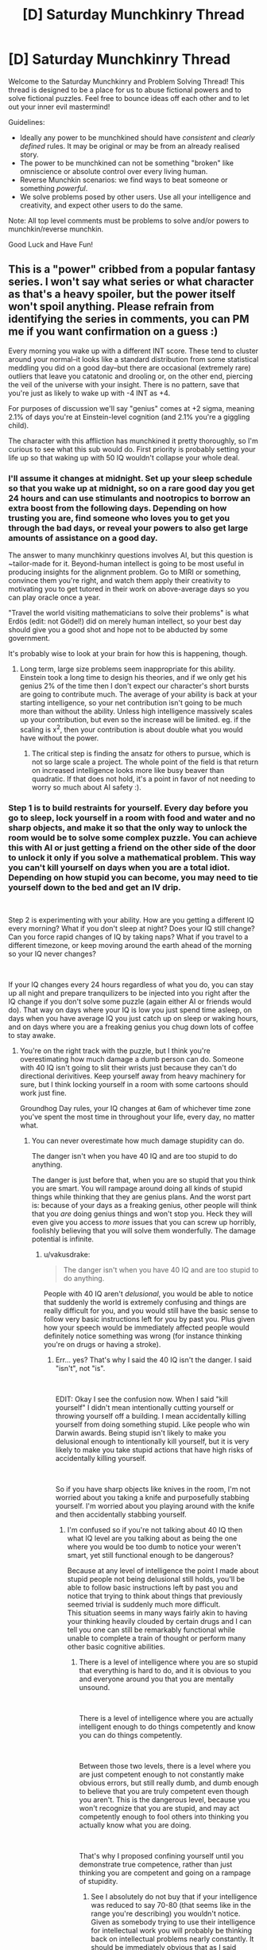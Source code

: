 #+TITLE: [D] Saturday Munchkinry Thread

* [D] Saturday Munchkinry Thread
:PROPERTIES:
:Author: AutoModerator
:Score: 7
:DateUnix: 1540652747.0
:DateShort: 2018-Oct-27
:END:
Welcome to the Saturday Munchkinry and Problem Solving Thread! This thread is designed to be a place for us to abuse fictional powers and to solve fictional puzzles. Feel free to bounce ideas off each other and to let out your inner evil mastermind!

Guidelines:

- Ideally any power to be munchkined should have /consistent/ and /clearly defined/ rules. It may be original or may be from an already realised story.
- The power to be munchkined can not be something "broken" like omniscience or absolute control over every living human.
- Reverse Munchkin scenarios: we find ways to beat someone or something /powerful/.
- We solve problems posed by other users. Use all your intelligence and creativity, and expect other users to do the same.

Note: All top level comments must be problems to solve and/or powers to munchkin/reverse munchkin.

Good Luck and Have Fun!


** This is a "power" cribbed from a popular fantasy series. I won't say what series or what character as that's a heavy spoiler, but the power itself won't spoil anything. Please refrain from identifying the series in comments, you can PM me if you want confirmation on a guess :)

Every morning you wake up with a different INT score. These tend to cluster around your normal--it looks like a standard distribution from some statistical meddling you did on a good day--but there are occasional (extremely rare) outliers that leave you catatonic and drooling or, on the other end, piercing the veil of the universe with your insight. There is no pattern, save that you're just as likely to wake up with -4 INT as +4.

For purposes of discussion we'll say "genius" comes at +2 sigma, meaning 2.1% of days you're at Einstein-level cognition (and 2.1% you're a giggling child).

The character with this affliction has munchkined it pretty thoroughly, so I'm curious to see what this sub would do. First priority is probably setting your life up so that waking up with 50 IQ wouldn't collapse your whole deal.
:PROPERTIES:
:Author: LazarusRises
:Score: 11
:DateUnix: 1540653628.0
:DateShort: 2018-Oct-27
:END:

*** I'll assume it changes at midnight. Set up your sleep schedule so that you wake up at midnight, so on a rare good day you get 24 hours and can use stimulants and nootropics to borrow an extra boost from the following days. Depending on how trusting you are, find someone who loves you to get you through the bad days, or reveal your powers to also get large amounts of assistance on a good day.

The answer to many munchkinry questions involves AI, but this question is ~tailor-made for it. Beyond-human intellect is going to be most useful in producing insights for the alignment problem. Go to MIRI or something, convince them you're right, and watch them apply their creativity to motivating you to get tutored in their work on above-average days so you can play oracle once a year.

"Travel the world visiting mathematicians to solve their problems" is what Erdös (edit: not Gödel!) did on merely human intellect, so your best day should give you a good shot and hope not to be abducted by some government.

It's probably wise to look at your brain for how this is happening, though.
:PROPERTIES:
:Author: Gurkenglas
:Score: 10
:DateUnix: 1540655123.0
:DateShort: 2018-Oct-27
:END:

**** Long term, large size problems seem inappropriate for this ability. Einstein took a long time to design his theories, and if we only get his genius 2% of the time then I don't expect our character's short bursts are going to contribute much. The average of your ability is back at your starting intelligence, so your net contribution isn't going to be much more than without the ability. Unless high intelligence massively scales up your contribution, but even so the increase will be limited. eg. if the scaling is x^2, then your contribution is about double what you would have without the power.
:PROPERTIES:
:Author: causalchain
:Score: 6
:DateUnix: 1540676058.0
:DateShort: 2018-Oct-28
:END:

***** The critical step is finding the ansatz for others to pursue, which is not so large scale a project. The whole point of the field is that return on increased intelligence looks more like busy beaver than quadratic. If that does not hold, it's a point in favor of not needing to worry so much about AI safety :).
:PROPERTIES:
:Author: Gurkenglas
:Score: 1
:DateUnix: 1540678774.0
:DateShort: 2018-Oct-28
:END:


*** Step 1 is to build restraints for yourself. Every day before you go to sleep, lock yourself in a room with food and water and no sharp objects, and make it so that the only way to unlock the room would be to solve some complex puzzle. You can achieve this with AI or just getting a friend on the other side of the door to unlock it only if you solve a mathematical problem. This way you can't kill yourself on days when you are a total idiot. Depending on how stupid you can become, you may need to tie yourself down to the bed and get an IV drip.

​

Step 2 is experimenting with your ability. How are you getting a different IQ every morning? What if you don't sleep at night? Does your IQ still change? Can you force rapid changes of IQ by taking naps? What if you travel to a different timezone, or keep moving around the earth ahead of the morning so your IQ never changes?

​

If your IQ changes every 24 hours regardless of what you do, you can stay up all night and prepare tranquilizers to be injected into you right after the IQ change if you don't solve some puzzle (again either AI or friends would do). That way on days where your IQ is low you just spend time asleep, on days when you have average IQ you just catch up on sleep or waking hours, and on days where you are a freaking genius you chug down lots of coffee to stay awake.
:PROPERTIES:
:Author: ShiranaiWakaranai
:Score: 2
:DateUnix: 1540660584.0
:DateShort: 2018-Oct-27
:END:

**** You're on the right track with the puzzle, but I think you're overestimating how much damage a dumb person can do. Someone with 40 IQ isn't going to slit their wrists just because they can't do directional derivitives. Keep yourself away from heavy machinery for sure, but I think locking yourself in a room with some cartoons should work just fine.

Groundhog Day rules, your IQ changes at 6am of whichever time zone you've spent the most time in throughout your life, every day, no matter what.
:PROPERTIES:
:Author: LazarusRises
:Score: 8
:DateUnix: 1540661858.0
:DateShort: 2018-Oct-27
:END:

***** You can never overestimate how much damage stupidity can do.

The danger isn't when you have 40 IQ and are too stupid to do anything.

The danger is just before that, when you are so stupid that you think you are smart. You will rampage around doing all kinds of stupid things while thinking that they are genius plans. And the worst part is: because of your days as a freaking genius, other people will think that you /are/ doing genius things and won't stop you. Heck they will even give you access to /more/ issues that you can screw up horribly, foolishly believing that you will solve them wonderfully. The damage potential is infinite.
:PROPERTIES:
:Author: ShiranaiWakaranai
:Score: 1
:DateUnix: 1540662689.0
:DateShort: 2018-Oct-27
:END:

****** u/vakusdrake:
#+begin_quote
  The danger isn't when you have 40 IQ and are too stupid to do anything.
#+end_quote

People with 40 IQ aren't /delusional/, you would be able to notice that suddenly the world is extremely confusing and things are really difficult for you, and you would still have the basic sense to follow very basic instructions left for you by past you. Plus given how your speech would be immediately affected people would definitely notice something was wrong (for instance thinking you're on drugs or having a stroke).
:PROPERTIES:
:Author: vakusdrake
:Score: 4
:DateUnix: 1540674005.0
:DateShort: 2018-Oct-28
:END:

******* Err... yes? That's why I said the 40 IQ isn't the danger. I said "isn't", not "is".

​

EDIT: Okay I see the confusion now. When I said "kill yourself" I didn't mean intentionally cutting yourself or throwing yourself off a building. I mean accidentally killing yourself from doing something stupid. Like people who win Darwin awards. Being stupid isn't likely to make you delusional enough to intentionally kill yourself, but it is very likely to make you take stupid actions that have high risks of accidentally killing yourself.

​

So if you have sharp objects like knives in the room, I'm not worried about you taking a knife and purposefully stabbing yourself. I'm worried about you playing around with the knife and then accidentally stabbing yourself.
:PROPERTIES:
:Author: ShiranaiWakaranai
:Score: 1
:DateUnix: 1540674135.0
:DateShort: 2018-Oct-28
:END:

******** I'm confused so if you're not talking about 40 IQ then what IQ level are you talking about as being the one where you would be too dumb to notice your weren't smart, yet still functional enough to be dangerous?

Because at any level of intelligence the point I made about stupid people not being delusional still holds, you'll be able to follow basic instructions left by past you and notice that trying to think about things that previously seemed trivial is suddenly much more difficult.\\
This situation seems in many ways fairly akin to having your thinking heavily clouded by certain drugs and I can tell you one can still be remarkably functional while unable to complete a train of thought or perform many other basic cognitive abilities.
:PROPERTIES:
:Author: vakusdrake
:Score: 3
:DateUnix: 1540674576.0
:DateShort: 2018-Oct-28
:END:

********* There is a level of intelligence where you are so stupid that everything is hard to do, and it is obvious to you and everyone around you that you are mentally unsound.

​

There is a level of intelligence where you are actually intelligent enough to do things competently and know you can do things competently.

​

Between those two levels, there is a level where you are just competent enough to not constantly make obvious errors, but still really dumb, and dumb enough to believe that you are truly competent even though you aren't. This is the dangerous level, because you won't recognize that you are stupid, and may act competently enough to fool others into thinking you actually know what you are doing.

​

That's why I proposed confining yourself until you demonstrate true competence, rather than just thinking you are competent and going on a rampage of stupidity.
:PROPERTIES:
:Author: ShiranaiWakaranai
:Score: 1
:DateUnix: 1540675032.0
:DateShort: 2018-Oct-28
:END:

********** See I absolutely do not buy that if your intelligence was reduced to say 70-80 (that seems like in the range you're describing) you wouldn't notice. Given as somebody trying to use their intelligence for intellectual work you will probably be thinking back on intellectual problems nearly constantly. It should be immediately obvious that as I said before, things that seemed obvious before suddenly make no sense or are incredibly difficult to piece together.

You seem to be conflating stupidity with irrationality here, nothing about being very dull makes you unable to notice extremely obvious things noticeable to a child or suddenly unable to follow basic instructions left by past you.
:PROPERTIES:
:Author: vakusdrake
:Score: 5
:DateUnix: 1540675616.0
:DateShort: 2018-Oct-28
:END:

*********** u/ShiranaiWakaranai:
#+begin_quote
  You seem to be conflating stupidity with irrationality here,
#+end_quote

Well that's the question isn't it? What does an Int score actually mean? How does the -4 INT manifest itself? Do you just suddenly compute things worse? Do you lose memories or knowledge? Becoming irrational seems entirely possible as a way of manifesting -4 INT, since you might temporarily forget things such as Bayes Theorem or anything beyond simple logic.

​

Using your example of leaving notes for your future self, there are three cases:

1) You wake up too dumb to read the note, and so realize you are dumb since you can't read.

2) You wake up and read the note just fine, and obey the instructions.

3) You wake up and read the note just fine, then proceed to completely ignore the instructions because you think you are a freaking genius that is smarter than past you, and so can do much better than following past you's instructions.

​

You're saying that case 3 can't happen, but I have to ask: why not? That seems like a perfectly reasonable manifestation of -4 INT to me. (Unless whatever game system you are using has another mental stat like WIS for representing this.)
:PROPERTIES:
:Author: ShiranaiWakaranai
:Score: 3
:DateUnix: 1540676676.0
:DateShort: 2018-Oct-28
:END:

************ u/vakusdrake:
#+begin_quote
  Well that's the question isn't it? What does an Int score actually mean? How does the -4 INT manifest itself? Do you just suddenly compute things worse? Do you lose memories or knowledge? Becoming irrational seems entirely possible as a way of manifesting -4 INT, since you might temporarily forget things such as Bayes Theorem or anything beyond simple logic.
#+end_quote

Lower IQ means you score worse on IQ tests, given rationality is an acquired skill which doesn't improve your ability on IQ tests it should be completely unaffected. The problem was bringing up IQ so interpreting INT as being IQ is entirely reasonable, especially since research would seem to pretty consistently fail to show any aspect of raw innate intelligence which isn't covered by IQ.
:PROPERTIES:
:Author: vakusdrake
:Score: 1
:DateUnix: 1540676905.0
:DateShort: 2018-Oct-28
:END:

************* u/GeneralExtension:
#+begin_quote
  given rationality is an acquired skill which doesn't improve your ability on IQ tests it should be completely unaffected.
#+end_quote

I think Int is 'book smarts' and Wisdom is 'street smarts'/common sense.

#+begin_quote
  pretty consistently fail to show any aspect of raw innate intelligence which isn't covered by IQ.
#+end_quote

Verbal IQ?
:PROPERTIES:
:Author: GeneralExtension
:Score: 2
:DateUnix: 1540786241.0
:DateShort: 2018-Oct-29
:END:

************** u/vakusdrake:
#+begin_quote
  I think Int is 'book smarts' and Wisdom is 'street smarts'/common sense.
#+end_quote

By that logic actual raw genius wouldn't imply either high INT /or/ WIS, plus given both of those categories are just skills it's not clear how they're actually that meaningfully distinct other than /how/ they're learned.

#+begin_quote
  Verbal IQ?
#+end_quote

Subcategories of the IQ test very rarely deviate that significantly from the overall score, so you could mainly predict something like verbal IQ based on general IQ, or even a seemingly unrelated thing like ability to mentally rotate objects in your head.\\
That's why multiple intelligence type theories aren't taken that seriously by people in psychometrics these days, because they either correspond to things that are nearly entirely learned skills or the different types of intelligence can be almost entirely predicted from G.
:PROPERTIES:
:Author: vakusdrake
:Score: 2
:DateUnix: 1540823863.0
:DateShort: 2018-Oct-29
:END:

*************** u/GeneralExtension:
#+begin_quote
  By that logic actual raw genius wouldn't imply either high INT /or/ WIS, plus given both of those categories are just skills it's not clear how they're actually that meaningfully distinct other than /how/ they're learned.
#+end_quote

One clever day you come up with an amazing idea: What if having sex/kids was banned for stupid people?

This might check the boxes for int (use evolutionary pressure to make people smarter), but not for wisdom (that's wrong/there'd be riots, etc.).

If you think this is a reasonable example of the difference between them, then int might be concerned with 'theory' and wisdom might be 'knowing/predicting in advance how well it'll work in practice'.

On the rationality front one might say 'logic and reason can be used to figure out how to do something, but they should first be used to to figure out what you should do - sometimes it's better to go around a mountain than climb over it.' The example might show someone figuring out /how/ to do something, but not that they /shouldn't/. That doesn't mean the idea should be entirely discarded: Somehow the inverse approach 'smart people should have more kids' or just 'we should research what affects intelligence' (like lead) seem much better - we do see a difference between 'killing off everyone who is unhappy' and say, 'cloning some happy people' or trying to make people happier/less unhappy.
:PROPERTIES:
:Author: GeneralExtension
:Score: 1
:DateUnix: 1540832089.0
:DateShort: 2018-Oct-29
:END:

**************** u/vakusdrake:
#+begin_quote
  One clever day you come up with an amazing idea: What if having sex/kids was banned for stupid people?\\
  This might check the boxes for int (use evolutionary pressure to make people smarter), but not for wisdom (that's wrong/there'd be riots, etc.).
#+end_quote

The fact you can generate fictional examples that seem to support the cultural concept of wisdom vs intelligence does not mean those are actually meaningfully distinct categories. Were there any cognitive ability that resembled wisdom and wasn't massively correlated with intelligence (as much as different sections of IQ tests are with each other) then it would have been noticed by now. However the past century of psychometrics has pretty consistently indicated that it really is just G. This should also be intuitively obvious in that the people who consistently act like they have low WIS are usually not terribly bright either.

My point here is that there really doesn't seem to be any innate or separate "wisdom" trait. It's just a combination of intelligence and learned heuristics.
:PROPERTIES:
:Author: vakusdrake
:Score: 2
:DateUnix: 1540844969.0
:DateShort: 2018-Oct-29
:END:

***************** u/GeneralExtension:
#+begin_quote
  My point here is that there really doesn't seem to be any innate or separate "wisdom" trait.
#+end_quote

You are probably right about that. My comments are only intended to apply to /fiction/. I also think we still disagree on the meaning of Int and Wisdom, but for the purpose of this discussion, I think it matters only that in fiction, a power that increases "intelligence" is more likely to have effects as I described.

"If Isaac Asimov's 3 laws of robotics had been perfect, /I, Robot/ would have been dull indeed."

If you write a story where intelligence is increased, and it operates as you have said, than I will be very interested in reading it. As you brought up how this prompt pertains to reality, I am now interested in how so-called cognitive enhancers actually work in real life.
:PROPERTIES:
:Author: GeneralExtension
:Score: 1
:DateUnix: 1540959043.0
:DateShort: 2018-Oct-31
:END:

****************** u/vakusdrake:
#+begin_quote
  My comments are only intended to apply to fiction.
#+end_quote

Still unless a story indicates otherwise it's a pretty safe bet that the humans in a setting aren't somehow fundamentally psychologically different from actual humans.

#+begin_quote
  That said, I am curious if your claim also applies to so-called 'cognitive enhancers'.
#+end_quote

I'm not quite sure what you mean. To make a point relevant to what I suspect you might be hinting at though, it's worth noting that while stuff like modafinil or nicotine can improve focus without other cognitive side effects (though certainly other health effects in the case of nicotine) they don't improve intelligence.
:PROPERTIES:
:Author: vakusdrake
:Score: 2
:DateUnix: 1540959345.0
:DateShort: 2018-Oct-31
:END:

******************* u/GeneralExtension:
#+begin_quote
  aren't somehow fundamentally psychologically different from actual humans.
#+end_quote

In theory, yes. In practice... not so much. Is there any reason to believe something that makes people smarter makes them more 'cold-blooded'? No. Is that common in fiction? Maybe. I was referring to something that happened in the referenced story, and the power was in fact, a curse. It having a downside that increasing your intelligence doesn't have may make sense in that context. Genies that mess with your wishes aren't the best to use.

#+begin_quote
  they don't improve intelligence.
#+end_quote

I was aware of that in a specific case, but not in general. Thanks.
:PROPERTIES:
:Author: GeneralExtension
:Score: 1
:DateUnix: 1540960567.0
:DateShort: 2018-Oct-31
:END:


************ What if you make the note harder to read? N pbqr uneqre guna guvf. In fact, you could make codes of varying difficulty, so you only do tasks on days you've got the int for it. There are more than 3 cases, btw. Unless the notes provide every detail and keep you busy all the time, I'd say what'd be a real problem is that not all brilliant ideas are brilliant. And even the ones that are, aren't necessarily feasible. "Wow! I got this great idea, I can't believe I've never thought of this before!"

#+begin_quote
  Do you lose memories or knowledge?
#+end_quote

The OP said something about 'drooling'.
:PROPERTIES:
:Author: GeneralExtension
:Score: 1
:DateUnix: 1540785720.0
:DateShort: 2018-Oct-29
:END:


********* The particular risk with this power is that you're going to run into the Dunning--Kruger effect. And you being convinced you can handle a larger subset of your resources than is actually true and trying to bluff your way up a tier on the list. eg: IQ 40 you wants the "real" scissors, IQ 130 you wants to sell some stocks that IQ 160 you flagged as long term investments, or IQ 90 you wants the car keys.

​

The one of those most likely to result in your death is IQ 90 with the car keys.
:PROPERTIES:
:Author: turtleswamp
:Score: 1
:DateUnix: 1540916453.0
:DateShort: 2018-Oct-30
:END:

********** u/vakusdrake:
#+begin_quote
  The one of those most likely to result in your death is IQ 90 with the car keys.
#+end_quote

Ok firstly people with 90 IQ can drive just fine, the fact you think otherwise is pretty demonstrative that you don't seem to have a very good grasp on what particular IQ's actually entail in terms of abilities.

Secondly as I said before being an idiot doesn't preclude you from being rational and from following instructions left by past you. If whenever you drop in intelligence you think you know better than the demonstrably smarter version of yourself (because you're going to notice that you have a hard time understanding things that previously seemed obvious, but you'll still remember enough to know you don't actually understand them enough), well then that's the fault of a serious flaw in your personality and shouldn't be an issue for most people.
:PROPERTIES:
:Author: vakusdrake
:Score: 1
:DateUnix: 1540933469.0
:DateShort: 2018-Oct-31
:END:

*********** You've missed the point quite badly.

The problem isn't that you'd disregard the instructions of demonstrably smarter you, nor is it that "IQ 90 people cant drive" but that you'll think the rule you agree with in principle doesn't apply today because you don't feel "that dumb", and driving with below average faculties rather that waiting for the re-roll is bad risk management.

It's similar in principle to what happens with sleep deprivation or alcohol. In particular in that while you'll know when you're severally compromised, but you'll also be prone to not recognizing how compromised you are when you're "only a little bit compromised".

Additionally a lot of very risky activities will naturally gravitate to that "average adult" zone, so a day where you're just a little bit below average and have decided that's 'close enough' is a day you're more likely to regret than a day you were way below average and could tell you weren't in a good place to make decisions.
:PROPERTIES:
:Author: turtleswamp
:Score: 1
:DateUnix: 1540949298.0
:DateShort: 2018-Oct-31
:END:

************ u/vakusdrake:
#+begin_quote
  and driving with below average faculties rather that waiting for the re-roll is bad risk management.
#+end_quote

Again thinking lowering your intelligence is going to make you a worse driver (until you start getting into /really/ low IQ's) is just false and thus a terrible example to use.

#+begin_quote
  It's similar in principle to what happens with sleep deprivation or alcohol. In particular in that while you'll know when you're severally compromised, but you'll also be prone to not recognizing how compromised you are when you're "only a little bit compromised".
#+end_quote

This really proves my point in that not everyone makes bad decisions when severally intoxicated or sleep deprived. In fact I'd go so far as to say the majority of competent adults can do just fine avoiding making terrible decision while intoxicated or sleep deprived.
:PROPERTIES:
:Author: vakusdrake
:Score: 1
:DateUnix: 1540954723.0
:DateShort: 2018-Oct-31
:END:

************* Depends what "intelligence" entails. Poor planing (If I don't speed I'll be late), poor impulse control (what if this text is important), over estimation of capability (I'll hold the wheel steady with my knees while I open this drink bottle), and being easily distracted (wow that pedestrian is hot) would all fall within the remit of magically variable intelligence in my opinion, and would all degrade safe driving. To be fair, there's probably also a point where higher intelligence also degrades safe driving due to being bored and complacent.

Also no. That the results of making bad decisions when intoxicated doesn't always lead to bad outcomes for the individual is not proof that they made good decisions, nor is it proof that making decisions while intoxicated is "perfectly fine". People make demonstrably worse decisions when tired or intoxicated.

For the same reason that getting drunk before you drive over to your lawyer's office to go over an important contract is highly irresponsible. A person who has magically variable intelligence driving over to their lawyer's and going over an important contract on a below average int day is also being irresponsible.
:PROPERTIES:
:Author: turtleswamp
:Score: 1
:DateUnix: 1541005955.0
:DateShort: 2018-Oct-31
:END:

************** u/vakusdrake:
#+begin_quote
  Also no. That the results of making bad decisions when intoxicated doesn't always lead to bad outcomes for the individual is not proof that they made good decisions, nor is it proof that making decisions while intoxicated is "perfectly fine". People make demonstrably worse decisions when tired or intoxicated.
#+end_quote

Yes but my point is that people are perfectly capable of having the sense to avoid putting themselves in a situation where they can make any decisions that are terribly important while intoxicated. This is directly analogous to having the basic sense to only let oneself make decisions in line with one's current level of intelligence. In both cases you don't need to use external methods to restrain one's own behavior.

#+begin_quote
  Depends what "intelligence" entails. Poor planing (If I don't speed I'll be late), poor impulse control (what if this text is important), over estimation of capability (I'll hold the wheel steady with my knees while I open this drink bottle), and being easily distracted (wow that pedestrian is hot) would all fall within the remit of magically variable intelligence in my opinion, and would all degrade safe driving. To be fair, there's probably also a point where higher intelligence also degrades safe driving due to being bored and complacent.
#+end_quote

What you're describing is mostly learned heuristics which isn't really intelligence except insofar as smarter people learn those heuristics faster and more reliably. Impulse control is at least somewhat a personality trait but also seems to be heavily learned in a way that intelligence can't. Calling any of those things intelligence when talking about a system where intelligence is a /stat/ doesn't really make sense because they would more clearly be skills or stuff not captured in game-like statistics.
:PROPERTIES:
:Author: vakusdrake
:Score: 1
:DateUnix: 1541006585.0
:DateShort: 2018-Oct-31
:END:


**** If this is about the story I think it is then it's worth noting that this character also has his empathy/kindness change inversely proportional to his intelligence.

So on his days with super genius intelligence he's cold, impatient and needlessly harsh to people that aren't as intelligent as he is. He still has the same goals, but he becomes a bit of a straw utilitarianist about it.
:PROPERTIES:
:Author: Silver_Swift
:Score: 2
:DateUnix: 1540795886.0
:DateShort: 2018-Oct-29
:END:

***** Yeah, I can't believe the biggest downside was left out of the description here.
:PROPERTIES:
:Author: JohnKeel
:Score: 2
:DateUnix: 1540953604.0
:DateShort: 2018-Oct-31
:END:


*** This power sounds really interesting to read about. Do you mind telling me in a reply with spoiler tags or in a PM what book series it is in?
:PROPERTIES:
:Author: xamueljones
:Score: 2
:DateUnix: 1540694800.0
:DateShort: 2018-Oct-28
:END:

**** I'm pretty sure that it's The Stormlight Archives.

Note: this is the kind of spoiler tag that protects the name of the work, so only uncover it if you don't care about that particular element of an unknown work being spoiled for you.
:PROPERTIES:
:Author: alexanderwales
:Score: 2
:DateUnix: 1540700416.0
:DateShort: 2018-Oct-28
:END:

***** Thanks! I've had that series on my to-read list for a while now. This moves it up a few notches closer to the top.
:PROPERTIES:
:Author: xamueljones
:Score: 2
:DateUnix: 1540700803.0
:DateShort: 2018-Oct-28
:END:


*** Well if we're assuming you have a 140 IQ to begin with (not actually terribly remarkable in this subreddit if our demographics are anything like say [[/r/slatestarcodex][r/slatestarcodex]]) then going off the 15 SD IQ scale you can expect to be superhumanly intelligent, say 195 IQ (barring non-statistically-valid stuff like adjusting for age nobody on earth should have an IQ that large) only every ~22 years.\\
With that level of intelligence it's not clear what you could do, but you still only have 24 hours to do it and given people with insanely high IQ's in the actual world aren't churning out groundbreaking stuff every day I wouldn't hold your breath.

So for this ability to seem very useful (though maybe you could get some money from being a scientific curiosity) it seems like you really need to be a remarkable genius to begin with, since being an ordinary genius isn't good enough. After all if you have say a 160 IQ to begin with then you get a day at 195 IQ every 102 days, days at 200 IQ every 261 days and days at 202 IQ ([[http://www.iqcomparisonsite.com/iqtable.aspx][the highest this chart goes]]) every 391 days. So /those/ are levels of intelligence I can really imagine being useful to have even if only for 24 hours, especially since being a genius already you'll have more crystalized intelligence to go off while your IQ is massively boosted.\\
Also usefully at 160 base IQ you shouldn't expect to ever be reduced to 100 IQ or below but every 80+ years, so the ability will basically only every make you /less/ clever for the most part.
:PROPERTIES:
:Author: vakusdrake
:Score: 1
:DateUnix: 1540676438.0
:DateShort: 2018-Oct-28
:END:

**** > Well if we're assuming you have a 140 IQ to begin with

Not how the power works, I've read the source, the base is 100 IQ, he gets the bell curve from there.

​

Also you should google highest IQs individuals on earth, there are some really stupid numbers out there, and they aren't doing anything insane.. Mostly college professors making a decent living.

​

The thing is, they are limited by the tools and the knowledge available to them. This character in particular is in a middle ages setting, he can't do much with his power other than make elaborate plans, extrapolated predictions and solves problems / mysteries (i.e what's the identity of X enemy based on the information he has).

​

He also set up everything people in the comments suggested, he IQ tests every morning (they have their own name for IQ) and schedules his day based on it. He's actually a public figure so he can't work or be in public on very extreme IQ days.

​

I didn't see any really interesting munchkinry suggestions here, just people solving the basic issues the power causes, arguing how it'd work and overestimating what this high IQ could do specially how fast it'd be at solving difficult mathematical theorems.

​

I think what the author did was actually pretty close to optimal, you could think it can do more or less depending on how accurately you interpret high intelligence.
:PROPERTIES:
:Author: fassina2
:Score: 2
:DateUnix: 1540728969.0
:DateShort: 2018-Oct-28
:END:

***** If you wouldn't mind, please edit out the info about the character's status--I don't want people who decide to read it knowing that they should be on the lookout for X kind of character!
:PROPERTIES:
:Author: LazarusRises
:Score: 2
:DateUnix: 1540785366.0
:DateShort: 2018-Oct-29
:END:

****** Done ;P
:PROPERTIES:
:Author: fassina2
:Score: 1
:DateUnix: 1540818730.0
:DateShort: 2018-Oct-29
:END:


***** u/vakusdrake:
#+begin_quote
  Not how the power works, I've read the source, the base is 100 IQ, he gets the bell curve from there.
#+end_quote

Well I don't know about the story this is based on but the post said it would deviate randomly in a bell curve from one's current IQ.

#+begin_quote
  Also you should google highest IQs individuals on earth, there are some really stupid numbers out there, and they aren't doing anything insane.. Mostly college professors making a decent living.
#+end_quote

What exactly is your point supposed to be here? I basically said the power wouldn't be much use unless it let you achieve superhuman levels of intelligence several times a year (and you were already a high level genius the rest of the time).

Actually given in the source the character is supposedly 100 IQ to begin with, I kind of have to assume that this post is incorrect in assuming the intelligence follows a bell curve here. Since if it did then days of actually impressive genius would happen only every few years (and given the setting and the lack of crystallized intelligence to draw on you wouldn't be able to accomplish much of anything even when you got genius days).
:PROPERTIES:
:Author: vakusdrake
:Score: 1
:DateUnix: 1540729442.0
:DateShort: 2018-Oct-28
:END:

****** u/fassina2:
#+begin_quote
  Actually given in the source the character is supposedly 100 IQ to begin with, I kind of have to assume that this post is incorrect in assuming the intelligence follows a bell curve here. Since if it did then days of actually impressive genius would happen only every few years (and given the setting and the lack of crystallized intelligence to draw on you wouldn't be able to accomplish much of anything even when you got genius days).
#+end_quote

That's the case, he had 1 day where he was monster level intelligence. And he knows it probably won't ever happen again. But in that day he did a lot, made a lot of plans and set many events in motion.

He's not xXxOPboi69XxX he's a powerful king with high intrigue and several plots and plans.. It's an interesting character following plans made by an alien with alien morals who is also himself but he can't really understand it completely.

The OP wanted to see if anybody here could exploit it more optimally or do something else entirely, but the actual author is fairly intelligent and did a good job optimizing it.
:PROPERTIES:
:Author: fassina2
:Score: 1
:DateUnix: 1540732926.0
:DateShort: 2018-Oct-28
:END:

******* u/vakusdrake:
#+begin_quote
  That's the case, he had 1 day where he was monster level intelligence. And he knows it probably won't ever happen again. But in that day he did a lot, made a lot of plans and set many events in motion.
#+end_quote

I was talking about just human level genius (which for a single say still wouldn't be /that/ useful), you would expect him to only ever actually have superhuman intelligence if he had the power for many millennia.

#+begin_quote
  He's not xXxOPboi69XxX he's a powerful king with high intrigue and several plots and plans.. It's an interesting character following plans made by an alien with alien morals who is also himself but he can't really understand it completely.
#+end_quote

Again this absolutely sounds like superhuman levels of intelligence, which would require that the distribution of his intelligence not be a proper bell curve. Otherwise you'd never actually see him with intelligence which is this impressive.
:PROPERTIES:
:Author: vakusdrake
:Score: 1
:DateUnix: 1540733285.0
:DateShort: 2018-Oct-28
:END:

******** u/fassina2:
#+begin_quote
  Otherwise you'd never actually see him with intelligence which is this impressive.
#+end_quote

Very low chance does not equal never. 1 in a million, 1 in a billion, 1 in a trillion..

Also monster level intelligence is a vague description on my part, so is alien. If you want the actual description the author gives you can probably find it, I'm trying to keep this short.
:PROPERTIES:
:Author: fassina2
:Score: 2
:DateUnix: 1540735619.0
:DateShort: 2018-Oct-28
:END:

********* My point is that if you ever see truly inhuman levels of intelligence then we're talking one in many trillions (since IQ rarity is exponential) chances if the intelligence distribution is a bell curve. So seeing it once is very strong evidence against that, so much so that even if you had pretty strong evidence it /was/ a bell curve this evidence would completely trump that.
:PROPERTIES:
:Author: vakusdrake
:Score: 1
:DateUnix: 1540736522.0
:DateShort: 2018-Oct-28
:END:

********** Why do you think intelligence is a bell-curve? Isn't that just a part of the definition of the measure IQ?
:PROPERTIES:
:Author: GeneralExtension
:Score: 1
:DateUnix: 1540832359.0
:DateShort: 2018-Oct-29
:END:

*********** The bell curve isn't some purely definitional thing, rather the thing is that no matter how how you go about measuring intelligence you will find that people's cognitive ability will look like a bell curve when you plot large numbers of people.\\
Average people are just vastly more common than geniuses and more genius levels of intelligence you're looking at the exponentially rarer people at that level will be (within the human range of intelligence of course).
:PROPERTIES:
:Author: vakusdrake
:Score: 2
:DateUnix: 1540843640.0
:DateShort: 2018-Oct-29
:END:


** Another children's book to munchkin: In this book, a boy discovers that the tooth fairy is his homeroom teacher, and in return she offers to grant him one wish that must be tooth-related. She offers "a new toothbrush" and "never get cavities again" as possible wishes, and the boy ends up wishing for all his teeth to fall out in hopes of getting extra money to buy a new bike. In the end, while that happens, his teacher puts his teeth back and just gives him the bike because she feels sorry for him.

So, assuming you encounter this situation, what would you wish for? Assume that any actual alterations to teeth can only be done to your own teeth. Does your answer change if we assume that in this case you still have your baby teeth?
:PROPERTIES:
:Author: Gray_Gryphon
:Score: 3
:DateUnix: 1540706538.0
:DateShort: 2018-Oct-28
:END:

*** I mean, "make my teeth perfect forever" would save me a /lot/ of hassle.

That said, wishing for a mouth full of Californium (~$24 million/gram) would let you buy the best dentures out there and a hell of a lot more besides.

But never having to worry about oral hygiene again, including into old age... it would be tempting.

(Unless I can wish for, like, the next decade's stock prices or a grand unifying theory of physics to be inscribed on my teeth in microscopic font? How much tooth-related power does this fairy have?
:PROPERTIES:
:Author: LazarusRises
:Score: 6
:DateUnix: 1540785783.0
:DateShort: 2018-Oct-29
:END:

**** u/xachariah:
#+begin_quote
  That said, wishing for a mouth full of Californium (~$24 million/gram) would let you buy the best dentures out there and a hell of a lot more besides.
#+end_quote

You'd definitely need dentures, given that Californium is highly radioactive and unstable.

Hell, if you knew exactly when the change was going to happen and had a friend standing by with a sledgehammer and pliers ready for immediate extraction, I'm still not sure if you would survive.
:PROPERTIES:
:Author: xachariah
:Score: 8
:DateUnix: 1540793904.0
:DateShort: 2018-Oct-29
:END:


**** Honestly despite all the ideas people are coming up with I still have a fondness for just going "yeah let me never get cavities again."
:PROPERTIES:
:Author: Gray_Gryphon
:Score: 2
:DateUnix: 1540792614.0
:DateShort: 2018-Oct-29
:END:


*** "Never get cavities again" is an interesting wish, because it's doing some sort of sustained violation of physics. Any sustained violation of physics is infinitely more valuable for your ability to study than any material wealth can be worth, even if you could earn $100m+ with pure diamond teeth or something.

I would ask for some sort of exotic tooth related effect and dedicate my life to understanding the physics behind it and getting rich/saving humanity with it.\\
Inviolate teeth. Vorpal teeth. Laplace's Teeth. Conceptual Teeth.

Even if I can never unlock the secrets, worst case scenario I end up with teeth that can chew through a battleship and have a career as a dental related youtuber.
:PROPERTIES:
:Author: xachariah
:Score: 5
:DateUnix: 1540794610.0
:DateShort: 2018-Oct-29
:END:

**** I mean, it could be more a violation of biology than physics, since cavities are caused by bacteria breaking down the food on your teeth and creating waste. Honestly I've wondered if it's possible to breed bacteria that will break down the food without damaging your teeth as a way of cleaning.
:PROPERTIES:
:Author: Gray_Gryphon
:Score: 1
:DateUnix: 1540794879.0
:DateShort: 2018-Oct-29
:END:


*** I'd ask her what limits the wishes she can grant to ones related to teeth, and what she thinks of the limitation. Her own choice? A conservative tooth fairy council smarter than her? Runic bindings that she'd rather be rid of? In the latter case, "make a tooth the vessel of a benevolent god" becomes an option.
:PROPERTIES:
:Author: Gurkenglas
:Score: 4
:DateUnix: 1540736212.0
:DateShort: 2018-Oct-28
:END:


*** Go for some regenerative powers - if you phrase it right you don't have to worry about cavities or dying of old age so you can get people to study you for ways to help people live longer, and if you ever loose teeth you shouldn't, you can get /more/ wishes.
:PROPERTIES:
:Author: GeneralExtension
:Score: 2
:DateUnix: 1540832760.0
:DateShort: 2018-Oct-29
:END:

**** For the record, this wish is a one-off offer in return for not revealing the tooth fairy's identity. So losing extra teeth won't get you extra wishes.
:PROPERTIES:
:Author: Gray_Gryphon
:Score: 3
:DateUnix: 1540834368.0
:DateShort: 2018-Oct-29
:END:

***** u/GeneralExtension:
#+begin_quote
  losing extra teeth won't get you extra wishes.
#+end_quote

When a character wishes for all their teeth to fall out, this condition is surprising.
:PROPERTIES:
:Author: GeneralExtension
:Score: 1
:DateUnix: 1540961165.0
:DateShort: 2018-Oct-31
:END:

****** Tooth fairies give you money in return for fallen out teeth.
:PROPERTIES:
:Author: MrCogmor
:Score: 2
:DateUnix: 1540977174.0
:DateShort: 2018-Oct-31
:END:


****** He did that in order to get all the money from each tooth for once. Don't forget the original was a children's book starring a typical child as the protagonist.
:PROPERTIES:
:Author: Gray_Gryphon
:Score: 1
:DateUnix: 1540999131.0
:DateShort: 2018-Oct-31
:END:


*** Make my teeth the most valuable material available.
:PROPERTIES:
:Author: dinoseen
:Score: 1
:DateUnix: 1540711812.0
:DateShort: 2018-Oct-28
:END:

**** Antimatter? Plutonium? Cocaine? ...Ivory?
:PROPERTIES:
:Author: Anakiri
:Score: 2
:DateUnix: 1540718435.0
:DateShort: 2018-Oct-28
:END:

***** Unless I misunderstand how antimatter works, this would kill you and everyone within a certain distance of you.
:PROPERTIES:
:Author: GeneralExtension
:Score: 3
:DateUnix: 1540832824.0
:DateShort: 2018-Oct-29
:END:

****** Teeth are more than 1 gram each (why is this data so hard to find?), and adults have 32 of them, and each anti-tooth will react with an equivalent amount of matter, so you're looking at turning 64+ grams of matter into energy, minus losses to neutrinos... let's say 50 Hiroshimas, as a lower bound.

The plutonium and cocaine would also be unpleasant. Lots of valuable materials are valuable because they do things that you do not want to have happen in your mouth.
:PROPERTIES:
:Author: Anakiri
:Score: 5
:DateUnix: 1540915395.0
:DateShort: 2018-Oct-30
:END:

******* Platinum might work, and it isn't very reactive.

Wait. If you make your teeth valuable, then you're selling them instead of trading them for wishes. (This might irritate an entity that is willing to grant a wish in exchange for them, and such a wish may be risky.)
:PROPERTIES:
:Author: GeneralExtension
:Score: 2
:DateUnix: 1540960310.0
:DateShort: 2018-Oct-31
:END:


***** All of the above.
:PROPERTIES:
:Author: dinoseen
:Score: 1
:DateUnix: 1540723391.0
:DateShort: 2018-Oct-28
:END:


**** So is this both for your baby teeth or your current set of teeth? I suppose you could afford a good set of dentures after selling them if that was the case.
:PROPERTIES:
:Author: Gray_Gryphon
:Score: 1
:DateUnix: 1540729051.0
:DateShort: 2018-Oct-28
:END:

***** Definitely go for maximising profit. Being able to vaguely feel through my teeth is overrated, anyway.
:PROPERTIES:
:Author: dinoseen
:Score: 1
:DateUnix: 1540789045.0
:DateShort: 2018-Oct-29
:END:

